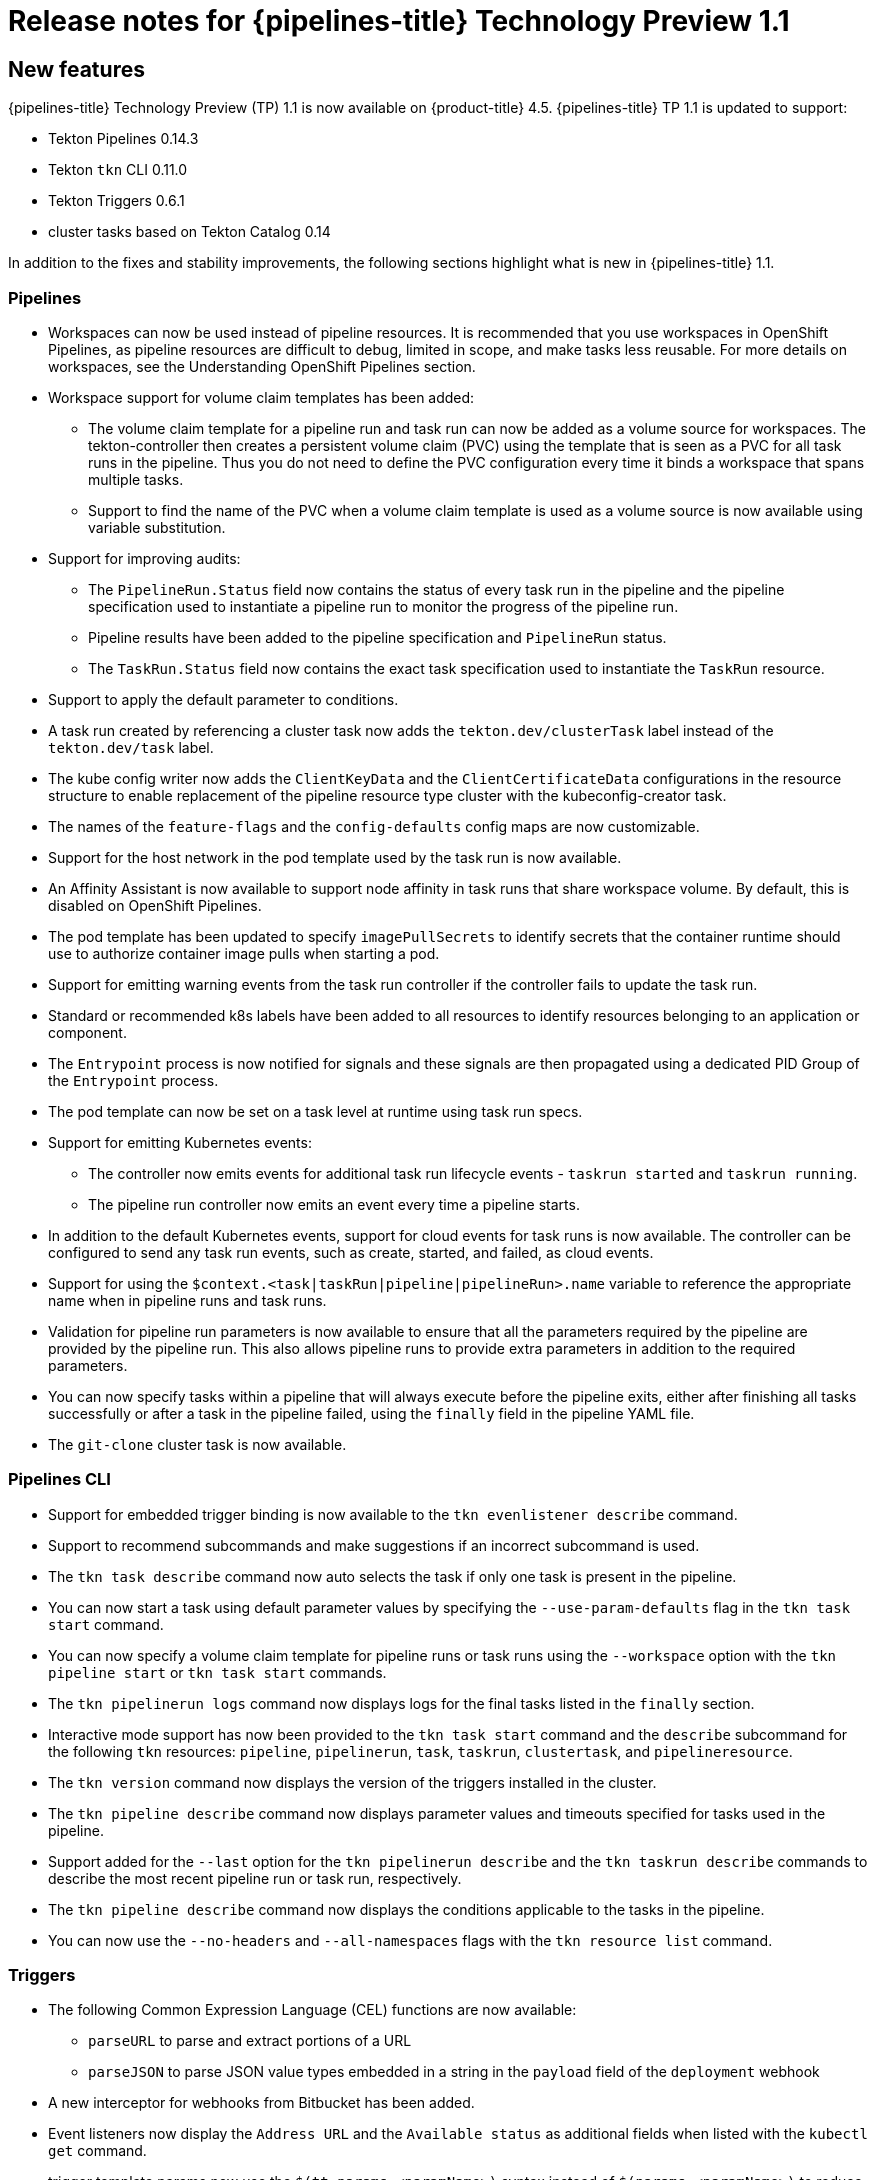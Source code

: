 // Module included in the following assembly:
//
// * openshift_pipelines/op-release-notes.adoc

[id="op-release-notes-1-1_{context}"]
= Release notes for {pipelines-title} Technology Preview 1.1

[id="new-features-1-1_{context}"]
== New features
[role="_abstract"]
{pipelines-title} Technology Preview (TP) 1.1 is now available on {product-title} 4.5. {pipelines-title} TP 1.1 is updated to support:

* Tekton Pipelines 0.14.3
* Tekton `tkn` CLI 0.11.0
* Tekton Triggers 0.6.1
* cluster tasks based on Tekton Catalog 0.14

In addition to the fixes and stability improvements, the following sections highlight what is new in {pipelines-title} 1.1.

[id="pipeline-new-features-1-1_{context}"]
=== Pipelines

* Workspaces can now be used instead of pipeline resources. It is recommended that you use workspaces in OpenShift Pipelines, as pipeline resources are difficult to debug, limited in scope, and make tasks less reusable. For more details on workspaces, see the Understanding OpenShift Pipelines section.
* Workspace support for volume claim templates has been added:
** The volume claim template for a pipeline run and task run can now be added as a volume source for workspaces. The tekton-controller then creates a persistent volume claim (PVC) using the template that is seen as a PVC for all task runs in the pipeline. Thus you do not need to define the PVC configuration every time it binds a workspace that spans multiple tasks.
** Support to find the name of the PVC when a volume claim template is used as a volume source is now available using variable substitution.
* Support for improving audits:
** The `PipelineRun.Status` field now contains the status of every task run in the pipeline and the pipeline specification used to instantiate a pipeline run to monitor the progress of the pipeline run.
** Pipeline results have been added to the pipeline specification and `PipelineRun` status.
** The `TaskRun.Status` field now contains the exact task specification used to instantiate the `TaskRun` resource.
* Support to apply the default parameter to conditions.
* A task run created by referencing a cluster task now adds the `tekton.dev/clusterTask` label instead of the `tekton.dev/task` label.
* The kube config writer now adds the `ClientKeyData` and the `ClientCertificateData` configurations in the resource structure to enable replacement of the pipeline resource type cluster with the kubeconfig-creator task.
* The names of the `feature-flags` and the `config-defaults` config maps are now customizable.
* Support for the host network in the pod template used by the task run is now available.
* An Affinity Assistant is now available to support node affinity in task runs that share workspace volume. By default, this is disabled on OpenShift Pipelines.
* The pod template has been updated to specify `imagePullSecrets` to identify secrets that the container runtime should use to authorize container image pulls when starting a pod.
* Support for emitting warning events from the task run controller if the controller fails to update the task run.
* Standard or recommended k8s labels have been added to all resources to identify resources belonging to an application or component.
* The `Entrypoint` process is now notified for signals and these signals are then propagated using a dedicated PID Group of the `Entrypoint` process.
* The pod template can now be set on a task level at runtime using task run specs.
* Support for emitting Kubernetes events:
** The controller now emits events for additional task run lifecycle events - `taskrun started` and `taskrun running`.
** The pipeline run controller now emits an event every time a pipeline starts.
* In addition to the default Kubernetes events, support for cloud events for task runs is now available. The controller can be configured to send any task run events, such as create, started, and failed, as cloud events.
* Support for using the `$context.<task|taskRun|pipeline|pipelineRun>.name` variable to reference the appropriate name when in pipeline runs and task runs.
* Validation for pipeline run parameters is now available to ensure that all the parameters required by the pipeline are provided by the pipeline run. This also allows pipeline runs to provide extra parameters in addition to the required parameters.
* You can now specify tasks within a pipeline that will always execute before the pipeline exits, either after finishing all tasks successfully or after a task in the pipeline failed, using the `finally` field in the pipeline YAML file.
* The `git-clone` cluster task is now available.

[id="cli-new-features-1-1_{context}"]
=== Pipelines CLI

* Support for embedded trigger binding is now available to the `tkn evenlistener describe` command.
* Support to recommend subcommands and make suggestions if an incorrect subcommand is used.
* The `tkn task describe` command now auto selects the task if only one task is present in the pipeline.
* You can now start a task using default parameter values by specifying the `--use-param-defaults` flag in the `tkn task start` command.
* You can now specify a volume claim template for pipeline runs or task runs using the `--workspace` option with the  `tkn pipeline start` or  `tkn task start` commands.
* The `tkn pipelinerun logs` command now displays logs for the final tasks listed in the `finally` section.
* Interactive mode support has now been provided to the `tkn task start` command and the `describe` subcommand for the following `tkn` resources:  `pipeline`, `pipelinerun`, `task`, `taskrun`, `clustertask`, and `pipelineresource`.
* The `tkn version` command now displays the version of the triggers installed in the cluster.
* The `tkn pipeline describe` command now displays parameter values and timeouts specified for tasks used in the pipeline.
* Support added for the `--last` option for the `tkn pipelinerun describe` and the `tkn taskrun describe` commands to describe the most recent pipeline run or task run, respectively.
* The `tkn pipeline describe` command now displays the conditions applicable to the tasks in the pipeline.
* You can now use the `--no-headers` and `--all-namespaces` flags with the `tkn resource list` command.

[id="triggers-new-features-1-1_{context}"]
=== Triggers
* The following Common Expression Language (CEL) functions are now available:
** `parseURL`  to parse and extract portions of a URL
** `parseJSON` to parse JSON value types embedded in a string in the `payload` field of the `deployment` webhook
* A new interceptor for webhooks from Bitbucket has been added.
* Event listeners now display the `Address URL` and the `Available status` as additional fields when listed with the `kubectl get` command.
* trigger template params now use the `$(tt.params.<paramName>)` syntax instead of `$(params.<paramName>)` to reduce the confusion between trigger template and resource templates params.
* You can now add `tolerations` in the `EventListener` CRD to ensure that event listeners are deployed with the same configuration even if all nodes are tainted due to security or management issues.
* You can now add a Readiness Probe for event listener Deployment at `URL/live`.
* Support for embedding `TriggerBinding` specifications in event listener triggers is now added.
* Trigger resources are now annotated with the recommended `app.kubernetes.io` labels.


[id="deprecated-features-1-1_{context}"]
== Deprecated features
The following items are deprecated in this release:

* The `--namespace` or `-n` flags for all cluster-wide commands, including the `clustertask` and `clustertriggerbinding` commands, are deprecated. It will be removed in a future release.
* The `name` field in `triggers.bindings` within an event listener has been deprecated in favor of the `ref` field and will be removed in a future release.
* Variable interpolation in trigger templates using `$(params)` has been deprecated in favor of using `$(tt.params)` to reduce confusion with the pipeline variable interpolation syntax. The `$(params.<paramName>)` syntax will be removed in a future release.
* The `tekton.dev/task` label is deprecated on cluster tasks.
* The `TaskRun.Status.ResourceResults.ResourceRef` field is deprecated and will be removed.
* The `tkn pipeline create`, `tkn task create`, and `tkn resource create -f` subcommands have been removed.
* Namespace validation has been removed from `tkn` commands.
* The default timeout of `1h` and the  `-t` flag for the `tkn ct start` command have been removed.
* The `s2i` cluster task has been deprecated.


[id="known-issues-1-1_{context}"]
== Known issues
* Conditions do not support workspaces.
* The `--workspace` option and the interactive mode is not supported for the `tkn clustertask start` command.
* Support of backward compatibility for `$(params.<paramName>)` syntax forces you to use trigger templates with pipeline specific params as the trigger s webhook is unable to differentiate trigger  params from pipelines params.
* Pipeline metrics report incorrect values when you run a  promQL query for `tekton_taskrun_count`  and `tekton_taskrun_duration_seconds_count`.
* pipeline runs and task runs continue to be in the `Running` and `Running(Pending)` states respectively even when a non existing PVC name is given to a workspace.

[id="fixed-issues-1-1_{context}"]
== Fixed issues
* Previously, the `tkn task delete <name> --trs` command would delete both the task and cluster task if the name of the task and cluster task were the same. With this fix, the command deletes only the task runs that are created by the task `<name>`.
* Previously the  `tkn pr delete -p <name> --keep 2` command would disregard the `-p` flag when used with the `--keep` flag and would delete all the pipeline runs except the latest two. With this fix, the command deletes only the pipeline runs that are created by the pipeline `<name>`, except for the latest two.
* The `tkn triggertemplate describe` output now displays resource templates in a table format instead of YAML format.
* Previously the `buildah` cluster task failed when a new user was added to a container. With this fix, the issue has been resolved.
